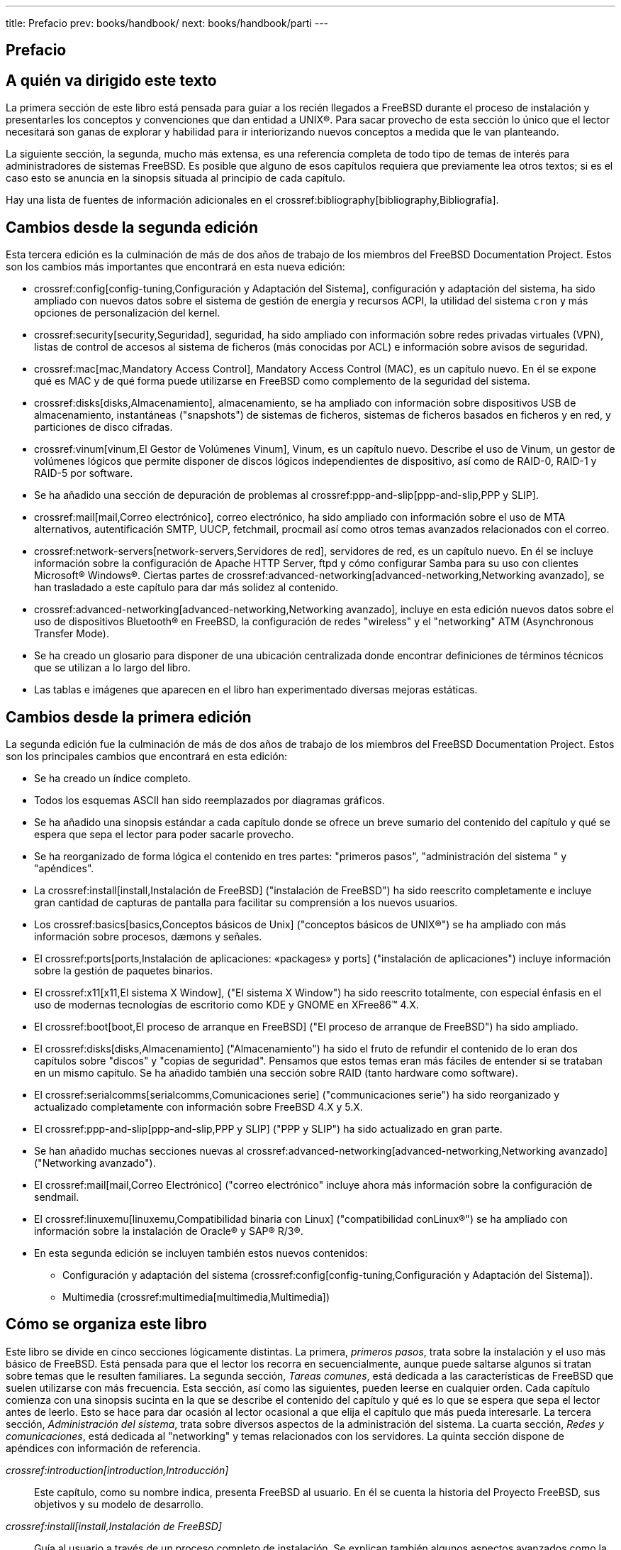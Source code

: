 ---
title: Prefacio
prev: books/handbook/
next: books/handbook/parti
---

[preface]
[[book-preface]]
= Prefacio
:doctype: book
:toc: macro
:toclevels: 1
:icons: font
:sectnums!:
:source-highlighter: rouge
:experimental:
:skip-front-matter:
:toc-title: Tabla de contenidos
:table-caption: Tabla
:figure-caption: Figura
:example-caption: Ejemplo
:xrefstyle: basic
:relfileprefix: ../
:outfilesuffix:

[[preface-audience]]
== A quién va dirigido este texto

La primera sección de este libro está pensada para guiar a los recién llegados a FreeBSD durante el proceso de instalación y presentarles los conceptos y convenciones que dan entidad a UNIX(R). Para sacar provecho de esta sección lo único que el lector necesitará son ganas de explorar y habilidad para ir interiorizando nuevos conceptos a medida que le van planteando.

La siguiente sección, la segunda, mucho más extensa, es una referencia completa de todo tipo de temas de interés para administradores de sistemas FreeBSD. Es posible que alguno de esos capítulos requiera que previamente lea otros textos; si es el caso esto se anuncia en la sinopsis situada al principio de cada capítulo.

Hay una lista de fuentes de información adicionales en el crossref:bibliography[bibliography,Bibliografía].

[[preface-changes-from2]]
== Cambios desde la segunda edición

Esta tercera edición es la culminación de más de dos años de trabajo de los miembros del FreeBSD Documentation Project. Estos son los cambios más importantes que encontrará en esta nueva edición:

* crossref:config[config-tuning,Configuración y Adaptación del Sistema], configuración y adaptación del sistema, ha sido ampliado con nuevos datos sobre el sistema de gestión de energía y recursos ACPI, la utilidad del sistema `cron` y más opciones de personalización del kernel.
* crossref:security[security,Seguridad], seguridad, ha sido ampliado con información sobre redes privadas virtuales (VPN), listas de control de accesos al sistema de ficheros (más conocidas por ACL) e información sobre avisos de seguridad.
* crossref:mac[mac,Mandatory Access Control], Mandatory Access Control (MAC), es un capítulo nuevo. En él se expone qué es MAC y de qué forma puede utilizarse en FreeBSD como complemento de la seguridad del sistema.
* crossref:disks[disks,Almacenamiento], almacenamiento, se ha ampliado con información sobre dispositivos USB de almacenamiento, instantáneas ("snapshots") de sistemas de ficheros, sistemas de ficheros basados en ficheros y en red, y particiones de disco cifradas.
* crossref:vinum[vinum,El Gestor de Volúmenes Vinum], Vinum, es un capítulo nuevo. Describe el uso de Vinum, un gestor de volúmenes lógicos que permite disponer de discos lógicos independientes de dispositivo, así como de RAID-0, RAID-1 y RAID-5 por software.
* Se ha añadido una sección de depuración de problemas al crossref:ppp-and-slip[ppp-and-slip,PPP y SLIP].
* crossref:mail[mail,Correo electrónico], correo electrónico, ha sido ampliado con información sobre el uso de MTA alternativos, autentificación SMTP, UUCP, fetchmail, procmail así como otros temas avanzados relacionados con el correo.
* crossref:network-servers[network-servers,Servidores de red], servidores de red, es un capítulo nuevo. En él se incluye información sobre la configuración de Apache HTTP Server, ftpd y cómo configurar Samba para su uso con clientes Microsoft(R) Windows(R). Ciertas partes de crossref:advanced-networking[advanced-networking,Networking avanzado], se han trasladado a este capítulo para dar más solidez al contenido.
* crossref:advanced-networking[advanced-networking,Networking avanzado], incluye en esta edición nuevos datos sobre el uso de dispositivos Bluetooth(R) en FreeBSD, la configuración de redes "wireless" y el "networking" ATM (Asynchronous Transfer Mode).
* Se ha creado un glosario para disponer de una ubicación centralizada donde encontrar definiciones de términos técnicos que se utilizan a lo largo del libro.
* Las tablas e imágenes que aparecen en el libro han experimentado diversas mejoras estáticas.

[[preface-changes]]
== Cambios desde la primera edición

La segunda edición fue la culminación de más de dos años de trabajo de los miembros del FreeBSD Documentation Project. Estos son los principales cambios que encontrará en esta edición:

* Se ha creado un índice completo.
* Todos los esquemas ASCII han sido reemplazados por diagramas gráficos.
* Se ha añadido una sinopsis estándar a cada capítulo donde se ofrece un breve sumario del contenido del capítulo y qué se espera que sepa el lector para poder sacarle provecho.
* Se ha reorganizado de forma lógica el contenido en tres partes: "primeros pasos", "administración del sistema " y "apéndices".
* La crossref:install[install,Instalación de FreeBSD] ("instalación de FreeBSD") ha sido reescrito completamente e incluye gran cantidad de capturas de pantalla para facilitar su comprensión a los nuevos usuarios.
* Los crossref:basics[basics,Conceptos básicos de Unix] ("conceptos básicos de UNIX(R)") se ha ampliado con más información sobre procesos, dæmons y señales.
* El crossref:ports[ports,Instalación de aplicaciones: «packages» y ports] ("instalación de aplicaciones") incluye información sobre la gestión de paquetes binarios.
* El crossref:x11[x11,El sistema X Window], ("El sistema X Window") ha sido reescrito totalmente, con especial énfasis en el uso de modernas tecnologías de escritorio como KDE y GNOME en XFree86(TM) 4.X.
* El crossref:boot[boot,El proceso de arranque en FreeBSD] ("El proceso de arranque de FreeBSD") ha sido ampliado.
* El crossref:disks[disks,Almacenamiento] ("Almacenamiento") ha sido el fruto de refundir el contenido de lo eran dos capítulos sobre "discos" y "copias de seguridad". Pensamos que estos temas eran más fáciles de entender si se trataban en un mismo capítulo. Se ha añadido también una sección sobre RAID (tanto hardware como software).
* El crossref:serialcomms[serialcomms,Comunicaciones serie] ("communicaciones serie") ha sido reorganizado y actualizado completamente con información sobre FreeBSD 4.X y 5.X.
* El crossref:ppp-and-slip[ppp-and-slip,PPP y SLIP] ("PPP y SLIP") ha sido actualizado en gran parte.
* Se han añadido muchas secciones nuevas al crossref:advanced-networking[advanced-networking,Networking avanzado] ("Networking avanzado").
* El crossref:mail[mail,Correo Electrónico] ("correo electrónico" incluye ahora más información sobre la configuración de sendmail.
* El crossref:linuxemu[linuxemu,Compatibilidad binaria con Linux] ("compatibilidad conLinux(R)") se ha ampliado con información sobre la instalación de Oracle(R) y SAP(R) R/3(R).
* En esta segunda edición se incluyen también estos nuevos contenidos:

** Configuración y adaptación del sistema (crossref:config[config-tuning,Configuración y Adaptación del Sistema]).
** Multimedia (crossref:multimedia[multimedia,Multimedia])

[[preface-overview]]
== Cómo se organiza este libro

Este libro se divide en cinco secciones lógicamente distintas. La primera, _primeros pasos_, trata sobre la instalación y el uso más básico de FreeBSD. Está pensada para que el lector los recorra en secuencialmente, aunque puede saltarse algunos si tratan sobre temas que le resulten familiares. La segunda sección, _Tareas comunes_, está dedicada a las características de FreeBSD que suelen utilizarse con más frecuencia. Esta sección, así como las siguientes, pueden leerse en cualquier orden. Cada capítulo comienza con una sinopsis sucinta en la que se describe el contenido del capítulo y qué es lo que se espera que sepa el lector antes de leerlo. Esto se hace para dar ocasión al lector ocasional a que elija el capítulo que más pueda interesarle. La tercera sección, _Administración del sistema_, trata sobre diversos aspectos de la administración del sistema. La cuarta sección, _Redes y comunicaciones_, está dedicada al "networking" y temas relacionados con los servidores. La quinta sección dispone de apéndices con información de referencia.

_crossref:introduction[introduction,Introducción]_::
Este capítulo, como su nombre indica, presenta FreeBSD al usuario. En él se cuenta la historia del Proyecto FreeBSD, sus objetivos y su modelo de desarrollo.

_crossref:install[install,Instalación de FreeBSD]_::
Guía al usuario a través de un proceso completo de instalación. Se explican también algunos aspectos avanzados como la instalación a través de una consola serie.

_crossref:basics[basics,Conceptos básicos de Unix]_::
Se explican los comandos más básicos y el funcionamiento del sistema operativo FreeBSD. Si ya se tiene experiencia con Linux(R) u otro tipo de UNIX(R) posiblemente sea este un capítulo que no deba leerse.

_crossref:ports[ports,Instalación de aplicaciones: «packages» y ports]_::
Se explica la instalación de software desarrollado por personas ajenas al proyecto, tanto mediante la innovadora "Colección de Ports" de FreeBSD como mediante paquetes binarios estándar ("packages").

_crossref:x11[x11,El sistema X Window]_::
Describe el sistema X Windows en general y su uso en FreeBSD en particular. Describe también entornos de escritorio de uso común como KDE y GNOME.

_crossref:desktop[desktop,Aplicaciones de escritorio]_::
Se enumeran algunas aplicaciones de escritorio muy comunes, como navegadores web y suites ofimáticas, y cómo instalar estas aplicaciones en FreeBSD.

_crossref:multimedia[multimedia,Multimedia]_::
Trata sobre la configuración la reproducción de sonido y vídeo en su sistema. Describe también algunas aplicaciones de sonido y vídeo.

_crossref:kernelconfig[kernelconfig,Configuración del kernel de FreeBSD]_::
Explica bajo qué circunstancias tendrá que configurar un nuevo kernel y facilita instrucciones detalladas para la configuración, compilación e instalación de un kernel personalizado.

_crossref:printing[printing,Imprimir]_::
Describe la gestión de impresoras en FreeBSD, abarcando aspectos diversos como las páginas "banner", las cuentas de impresión así como la configuración inicial.

_crossref:linuxemu[linuxemu,Compatibilidad binaria con Linux]_::
Describe las características de compatibilidad con Linux(R) de FreeBSD. Incluye también instrucciones detalladas de instalación de varias aplicaciones Linux(R) muy populares, como Oracle(R), SAP(R) R/3(R) y Mathematica(R).

_crossref:config[config-tuning,Configuración y adaptación del sistema]_::
Describe los parámetros que los administradores de sistemas tienen a su alcance para hacer que FreeBSD rinda al máximo. Describe también los diversos ficheros de configuración que se usan en FreeBSD y dónde están.

_crossref:boot[boot,El proceso de arranque en FreeBSD]_::
Describe el proceso de arranque de FreeBSD y explica cómo controlar este proceso mediante opciones de configuración.

_crossref:users[users,Usuarios y administración básica de cuentas]_::
Describe la creación y gestión de cuentas de usuario. Trata también sobre la limitación de recursos que puede aplicarse sobre los mismos, así como otras tareas administrativas.

_crossref:security[security,Seguridad]_::
Describe las abudantes herramientas diferentes que pueden ayudar a que su sistema FreeBSD esté y permanezca seguro. Entre ellas encontrará a Kerberos, IPsec y OpenSSH.

_crossref:jails[jails,Jaulas]_::
Describe el uso de jaulas en FreeBSD y el avance que este "framework" supone respecto al tradicional uso de chroot que se hacía en FreeBSD.

_crossref:mac[mac,Mandatory Access Control]_::
Explica qué es Mandatory Access Control (MAC) y cómo puede usarse este mecanismo para hacer más seguro FreeBSD

_crossref:audit[audit,Auditoría de eventos de seguridad]_::
Describe qué es la auditoría de eventos en FreeBSD cómo instalarla y configurarla y cómo pueden inspeccionarse y monitorizarse dichas auditorías.

_crossref:disks[disks,Almacenamiento]_::
Describe cómo gestionar medios de almacenamiento y sistemas de ficheros en FreeBSD, tanto discos físicos, arreglos RAID, medios ópticos o en cinta, como discos en memoria y sistemas de ficheros en red.

_crossref:geom[geom,GEOM: Marco de trabajo modular de transformación de discos]_::
Trata sobre el "framework""GEOM" de FreeBSD y cómo configurar con él alguno de los diversos niveles de RAID que admite.

_crossref:vinum[vinum-vinum,El Gestor de Volúmenes Vinum]_::
Describe cómo usar Vinum, un gestor de volúmenes lógicos que permite tanto el uso de discos lógicos independientes de dispositivo, como RAID-0, RAID-1 y RAID-5 por software.

_crossref:virtualization[virtualization,Virtualización]_::
Describe los sistemas de virtualización disponibles en FreeBSD y cómo utilizarlos.

_crossref:l10n[l10n,Localización - Uso y configuración de I18N/L10N]_::
Describe el uso en FreeBSD de idiomas distintos del inglés. Trata tanto la localización del sistema como de las aplicaciones.

_crossref:cutting-edge[updating-upgrading,Lo último de lo último]_::
Explica las diferencias existentes entre FreeBSD-STABLE, FreeBSD-CURRENT y las releases de FreeBSD. Describe también qué tipos de usuario pueden beneficiarse de seguir el desarrollo contínuo del sistema en su propia máquina y muestra el proceso a seguir.

_crossref:serialcomms[serialcomms,Comunicaciones serie]_::
Explica cómo conectar terminales serie y módems a su sistema FreeBSD tanto para conexiones entrantes como salientes.

_crossref:ppp-and-slip[ppp-and-slip,PPP y SLIP]_::
Describe cómo usar en FreeBSD PPP, SLIP o PPP sobre Ethernet para conexiones a sistemas remotos.

_crossref:mail[mail,Correo electrónico]_::
Detalla los distintos elementos que componen un servidor de correo electrónico y explica diversos aspectos sencillos de la configuración del servidor de correo más extendido: sendmail.

_crossref:network-servers[network-servers,Servidores de red]_::
En este capítulo encontrará instrucciones detalladas y ficheros de configuración de ejemplo que le permitirán configurar su sistema FreeBSD como servidor NFS, servidor de nombres, servidor NIS o de sincronización de hora.

_crossref:firewalls[firewalls,Cortafuegos]_::
Explica la filosofía que sustenta los cortafuegos por software y facilita información detallada sobre la configuración de los distintos cortafuegos disponibles en FreeBSD.

_crossref:advanced-networking[advanced-networking,Networking avanzado]_::
Describe diversos temas relacionados con el "networking", desde compartir la conexión a Internet con otras máquinas de su LAN a diversos aspectos avanzados del encaminamiento de tráfico, pasando por las redes "wireless", Bluetooth(R), ATM, IPv6 y mucho más.

_crossref:mirrors[mirrors,Cómo conseguir FreeBSD]_::
Enumera las diferentes fuentes desde la que puede conseguirse FreeBSD en CDROM o DVD, así como los numerosos sitios de Internet desde los que puede descargar e instalar FreeBSD.

_crossref:bibliography[bibliography,Bibliografía]_::
Este libro toca tantos temas que es muy posible que el lector se quede a falta de una explicación más detallada. En la bibliografía muchos libros estupendos relacionados con el contenido de este texto.

_crossref:eresources[eresources,Recursos en Internet]_::
Describe los abundantes foros de que disponen los usuarios de FreeBSD para enviar preguntas y participar en conversaciones técnicas sobre FreeBSD.

_crossref:pgpkeys[pgpkeys,PGP Keys]_::
Lista las claves públicas PGP de varios desarrolladores de FreeBSD.

[[preface-conv]]
== Convenciones usadas en este libro

Con el ánimo de mantener la consistencia y facilitar la lectura del texto se siguen varias convenciones a lo largo del libro.

[[preface-conv-typographic]]
=== Convenciones tipográficas

_Cursiva_::
Se usa un tipo de letra_cursiva_ cuando se citan nombres de fichero, URL, texto en el que se quiere hacer énfasis y cuando un término técnico aparece por primera vez en el texto.

`Tipografía de máquina de escribir`::
Se usa un tipo de letra `de máquina de escribir` cuando se muestran mensajes de error, comandos, variables de entorno, nombres de "ports", nombres de máquina, nombres de usuario o de grupo, nombres de dispositivo, variables y cuando Se usa un tipo de letra `monospaced` cuando se muestran mensajes de error, comandos, variables de entorno, nombres de "ports", nombres de máquina, nombres de usuario o de grupo, nombres de dispositivo, variables y cuando se muestran fragmentos de código.

Negrita::
Se usa un tipo de letra negrita en el nombre de aplicaciones, comandos y cuando se muestran claves.

[[preface-conv-commands]]
=== Datos que introduce el usuario

Las claves se muestran en *negrita* para distinguirlas de cualquier otro texto. Las combinaciones de teclas que implican que sean pulsadas simultáneamente se muestran con el símbolo `+` entre una y otra, como en:

kbd:[Ctrl+Alt+Supr]

Esto significa que el usuario debe pulsar las teclas kbd:[Ctrl], kbd:[Ctrl], kbd:[Alt] y kbd:[Supr] al mismo tiempo.

Las teclas que deben pulsarse secuencialmente se separan con comas, como en este ejemplo:

kbd:[Ctrl+X], kbd:[Ctrl+S]

Esto significa que el usuario debe pulsar simultáneamente las teclas kbd:[Ctrl] y kbd:[X] y después pulsar simultáneamente kbd:[Ctrl] y kbd:[S].

[[preface-conv-examples]]
=== Ejemplos

Un comienzo como [.filename]#E:\># indica un ejemplo de comando de MS-DOS(R). A menos que se especifique otra cosa, estos comandos deben ejecutarse en una terminal "Command Prompt" de un sistema Microsoft(R) Windows(R) moderno.

[source,bash]
....
E:\> tools\fdimage floppies\kern.flp A:
....

Si hay un # indica que el comando debe ejecutarse como superusuario en FreeBSD. Puede acceder al sistema como `root` y ejecutar el comando o bien con su usuario habitual y utilizar man:su[1] para disponer de privilegios de superusuario.

[source,bash]
....
# dd if=kern.flp of=/dev/fd0
....

Si el ejemplo comienza con un % indica que el comando puede ejecutarse en una cuenta de usuario normal. Salvo que se indique otra cosa se usa la sintaxis de C-shell para asignar valores a variables de entorno u otros comandos.

[source,bash]
....
% top
....

[[preface-acknowledgements]]
== Agradecimientos

Este libro representa el esfuerzo de muchos cientos de personas del mundo entero. Tanto si fue en forma de correción de errores de contenido como gramaticales, o bien fue un capítulo entero lo que enviaron, toda contribución ha sido muy valiosa.

Varias compañías han colaborado en el desarrollo de este documento pagando a tiempo completo a varios autores, financiando la publicación, etc. En especial BSDi (posteriormente adquirida por http://www.windriver.com[Wind River Systems]) pagaron a varios miembros del FreeBSD Documentation Project por trabajar en la mejora lo que fue la primera edición de este libro, que apareció en marzo de 2000 (ISBN 1-57176-241-8). Además de esto, Wind River Systems aportó el dinero para que otros autores pudieran realizar gran cantidad de mejoras en la estructura de creación de material listo para impresión y para pudieran añadir nuevos capítulos. Este trabajo culminó con la publicación de la segunda edición impresa en noviembre de 2001 (ISBN 1-57176-303-1). En 2003 y 2004 http://www.freebsdmall.com[FreeBSD Mall, Inc], pagó a varios autores para que se dedicaran a lo que será la tercera edición.
